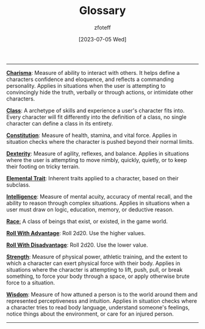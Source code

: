 :PROPERTIES:
:ID: a3719559-2b06-443a-b75a-96c9aa3f3b26
:END:
#+title:    Glossary
#+author:   zfoteff
#+date:     [2023-07-05 Wed]
#+summary:  Glossary of common terms used during the game
#+HTML_HEAD: <link rel="stylesheet" type="text/css" href="static/stylesheets/default-style.css" />

#+BEGIN_CENTER
#+END_CENTER
-----
_*Charisma*_: Measure of ability to interact with others. It helps define a characters confidence and eloquence, and reflects a commanding personality. Applies in situations when the user is attempting to convincingly hide the truth, verbally or through actions, or intimidate other characters.

_*Class*_: A archetype of skills and experience a user's character fits into. Every character will fit differently into the definition of a class, no single character can define a class in its entirety.

_*Constitution*_: Measure of health, stamina, and vital force. Applies in situation checks where the character is pushed beyond their normal limits.

_*Dexterity*_: Measure of agility, reflexes, and balance. Applies in situations where the user is attempting to move nimbly, quickly, quietly, or to keep their footing on tricky terrain.

_*Elemental Trait*_: Inherent traits applied to a character, based on their subclass.

_*Intelligence*_: Measure of mental acuity, accuracy of mental recall, and the ability to reason through complex situations. Applies in situations when a user must draw on logic, education, memory, or deductive reason.

_*Race*:_ A class of beings that exist, or existed, in the game world.

_*Roll With Advantage*_: Roll 2d20. Use the higher values.

_*Roll With Disadvantage*_: Roll 2d20. Use the lower value.

_*Strength*_: Measure of physical power, athletic training, and the extent to which a character can exert physical force with their body. Applies in situations where the character is attempting to lift, push, pull, or break something, to force your body through a space, or apply otherwise brute force to a situation.

_*Wisdom*_: Measure of how attuned a person is to the world around them and represented perceptiveness and intuition. Applies in situation checks where a character tries to read body language, understand someone's feelings, notice things about the environment, or care for an injured person.
-----
